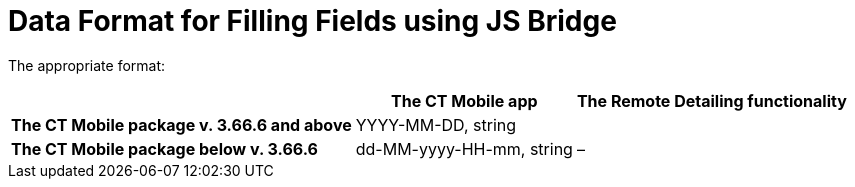 = Data Format for Filling Fields using JS Bridge

The appropriate format:

[cols="~,^~,^~",]
|===
| |*The CT Mobile app* |*The Remote Detailing functionality*

|*The CT Mobile package v. 3.66.6 and above* 2+|YYYY-MM-DD, [.apiobject]#string#

|*The CT Mobile package below v. 3.66.6* |dd-MM-yyyy-HH-mm, [.apiobject]#string# |–
|===

